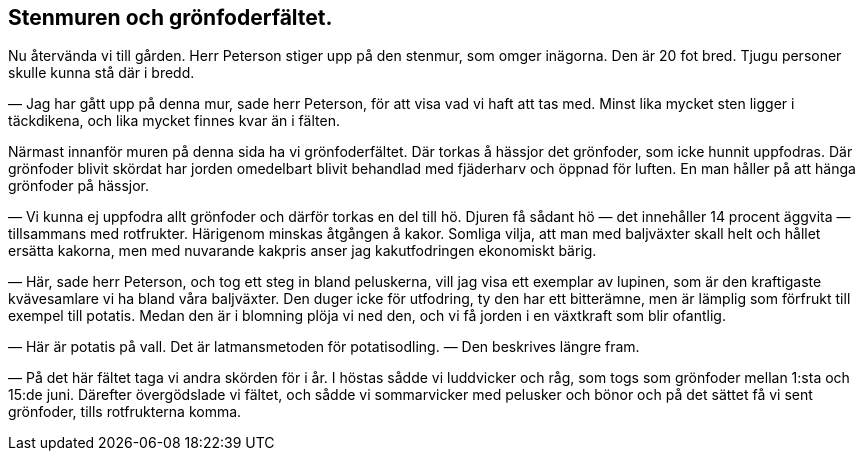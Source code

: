 == Stenmuren och grönfoderfältet.

Nu återvända vi till gården. Herr Peterson stiger upp på
den stenmur, som omger inägorna. Den är 20 fot bred. Tjugu
personer skulle kunna stå där i bredd.

— Jag har gått upp på denna mur, sade herr Peterson, för
att visa vad vi haft att tas med. Minst lika mycket sten ligger
i täckdikena, och lika mycket finnes kvar än i fälten.

Närmast innanför muren på denna sida ha vi
grönfoderfältet. Där torkas å hässjor det grönfoder, som icke hunnit
uppfodras. Där grönfoder blivit skördat har jorden omedelbart
blivit behandlad med fjäderharv och öppnad för luften. En man
håller på att hänga grönfoder på hässjor.

— Vi kunna ej uppfodra allt grönfoder och därför torkas
en del till hö. Djuren få sådant hö — det innehåller 14 procent
äggvita — tillsammans med rotfrukter. Härigenom minskas
åtgången å kakor. Somliga vilja, att man med baljväxter skall helt
och hållet ersätta kakorna, men med nuvarande kakpris anser jag
kakutfodringen ekonomiskt bärig.

(((ärt, åkerärt)))
(((lupin)))
— Här, sade herr Peterson, och tog ett steg in bland
peluskerna, vill jag visa ett exemplar av lupinen, som är den kraftigaste
kvävesamlare vi ha bland våra baljväxter. Den duger icke för
utfodring, ty den har ett bitterämne, men är lämplig som
förfrukt till exempel till potatis. Medan den är i blomning plöja
vi ned den, och vi få jorden i en växtkraft som blir ofantlig.

— Här är potatis på vall. Det är latmansmetoden för
potatisodling. — Den beskrives längre fram.

(((vicker, luddvicker)))
(((vicker, sommarvicker)))
(((Vicia, Vicia sativa)))
(((Vicia, Vicia villosa)))
— På det här fältet taga vi andra skörden för i år. I
höstas sådde vi luddvicker och råg, som togs som grönfoder
mellan 1:sta och 15:de juni. Därefter övergödslade vi fältet, och
sådde vi sommarvicker med pelusker och bönor och på det sättet
få vi sent grönfoder, tills rotfrukterna komma.
